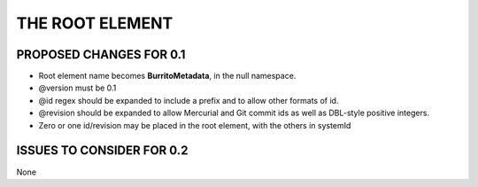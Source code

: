 ################
THE ROOT ELEMENT
################

************************
PROPOSED CHANGES FOR 0.1
************************

* Root element name becomes **BurritoMetadata**, in the null namespace.

* @version must be 0.1

* @id regex should be expanded to include a prefix and to allow other formats of id.

* @revision should be expanded to allow Mercurial and Git commit ids as well as DBL-style positive integers.

* Zero or one id/revision may be placed in the root element, with the others in systemId

**************************
ISSUES TO CONSIDER FOR 0.2
**************************

None